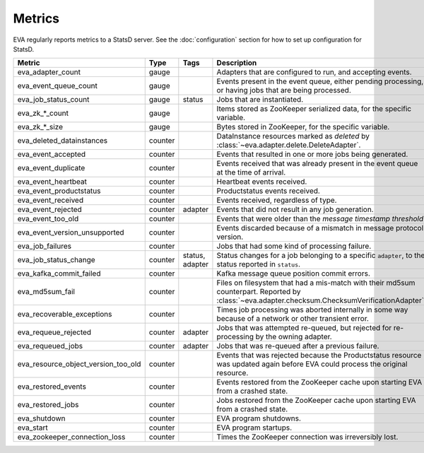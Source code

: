 Metrics
=======

EVA regularly reports metrics to a StatsD server. See the :doc:`configuration`
section for how to set up configuration for StatsD.

.. table::

   =======================================  ==============  ==============  ===========
   Metric                                   Type            Tags            Description
   =======================================  ==============  ==============  ===========
   eva_adapter_count                        gauge                           Adapters that are configured to run, and accepting events.
   eva_event_queue_count                    gauge                           Events present in the event queue, either pending processing, or having jobs that are being processed.
   eva_job_status_count                     gauge           status          Jobs that are instantiated.
   eva_zk_*_count                           gauge                           Items stored as ZooKeeper serialized data, for the specific variable.
   eva_zk_*_size                            gauge                           Bytes stored in ZooKeeper, for the specific variable.
   eva_deleted_datainstances                counter                         DataInstance resources marked as *deleted* by :class:`~eva.adapter.delete.DeleteAdapter`.
   eva_event_accepted                       counter                         Events that resulted in one or more jobs being generated.
   eva_event_duplicate                      counter                         Events received that was already present in the event queue at the time of arrival.
   eva_event_heartbeat                      counter                         Heartbeat events received.
   eva_event_productstatus                  counter                         Productstatus events received.
   eva_event_received                       counter                         Events received, regardless of type.
   eva_event_rejected                       counter         adapter         Events that did not result in any job generation.
   eva_event_too_old                        counter                         Events that were older than the *message timestamp threshold*.
   eva_event_version_unsupported            counter                         Events discarded because of a mismatch in message protocol version.
   eva_job_failures                         counter                         Jobs that had some kind of processing failure.
   eva_job_status_change                    counter         status,         Status changes for a job belonging to a specific ``adapter``, to the status reported in ``status``.
                                                            adapter
   eva_kafka_commit_failed                  counter                         Kafka message queue position commit errors.
   eva_md5sum_fail                          counter                         Files on filesystem that had a mis-match with their md5sum counterpart. Reported by :class:`~eva.adapter.checksum.ChecksumVerificationAdapter`.
   eva_recoverable_exceptions               counter                         Times job processing was aborted internally in some way because of a network or other transient error.
   eva_requeue_rejected                     counter         adapter         Jobs that was attempted re-queued, but rejected for re-processing by the owning adapter.
   eva_requeued_jobs                        counter         adapter         Jobs that was re-queued after a previous failure.
   eva_resource_object_version_too_old      counter                         Events that was rejected because the Productstatus resource was updated again before EVA could process the original resource.
   eva_restored_events                      counter                         Events restored from the ZooKeeper cache upon starting EVA from a crashed state.
   eva_restored_jobs                        counter                         Jobs restored from the ZooKeeper cache upon starting EVA from a crashed state.
   eva_shutdown                             counter                         EVA program shutdowns.
   eva_start                                counter                         EVA program startups.
   eva_zookeeper_connection_loss            counter                         Times the ZooKeeper connection was irreversibly lost.
   =======================================  ==============  ==============  ===========
